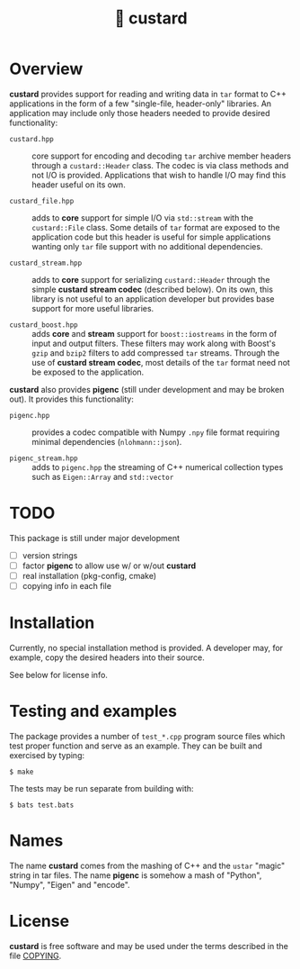#+title: 🍮 custard

* Overview

*custard* provides support for reading and writing data in ~tar~ format to
C++ applications in the form of a few "single-file, header-only"
libraries.  An application may include only those headers needed to
provide desired functionality:

- ~custard.hpp~ :: core support for encoding and decoding ~tar~ archive
  member headers through a ~custard::Header~ class.  The codec is via
  class methods and not I/O is provided.  Applications that wish to
  handle I/O may find this header useful on its own.

- ~custard_file.hpp~ :: adds to *core* support for simple I/O via
  ~std::stream~ with the ~custard::File~ class.  Some details of ~tar~
  format are exposed to the application code but this header is useful
  for simple applications wanting only ~tar~ file support with no
  additional dependencies.

- ~custard_stream.hpp~ :: adds to *core* support for serializing
  ~custard::Header~ through the simple *custard stream codec* (described
  below).  On its own, this library is not useful to an application
  developer but provides base support for more useful libraries.

- ~custard_boost.hpp~ :: adds *core* and *stream* support for
  ~boost::iostreams~ in the form of input and output filters.  These
  filters may work along with Boost's ~gzip~ and ~bzip2~ filters to add
  compressed ~tar~ streams.  Through the use of *custard stream codec*,
  most details of the ~tar~ format need not be exposed to the
  application.

*custard* also provides *pigenc* (still under development and may be
broken out).  It provides this functionality:

- ~pigenc.hpp~ :: provides a codec compatible with Numpy ~.npy~ file
  format requiring minimal dependencies (~nlohmann::json~).

- ~pigenc_stream.hpp~ :: adds to ~pigenc.hpp~ the streaming of C++
  numerical collection types such as ~Eigen::Array~ and ~std::vector~

* TODO

This package is still under major development

- [ ] version strings
- [ ] factor *pigenc* to allow use w/ or w/out *custard*
- [ ] real installation (pkg-config, cmake)
- [ ] copying info in each file

* Installation

Currently, no special installation method is provided.  A developer
may, for example, copy the desired headers into their source.  

See below for license info.

* Testing and examples

The package provides a number of ~test_*.cpp~ program source files which
test proper function and serve as an example.  They can be built and
exercised by typing:

#+begin_example
  $ make
#+end_example

The tests may be run separate from building with:

#+begin_example
  $ bats test.bats
#+end_example


* Names

The name *custard* comes from the mashing of C++ and the ~ustar~ "magic"
string in tar files.  The name *pigenc* is somehow a mash of "Python",
"Numpy", "Eigen" and "encode".

* License

*custard* is free software and may be used under the terms described in
the file [[file:COPYING][COPYING]].  


